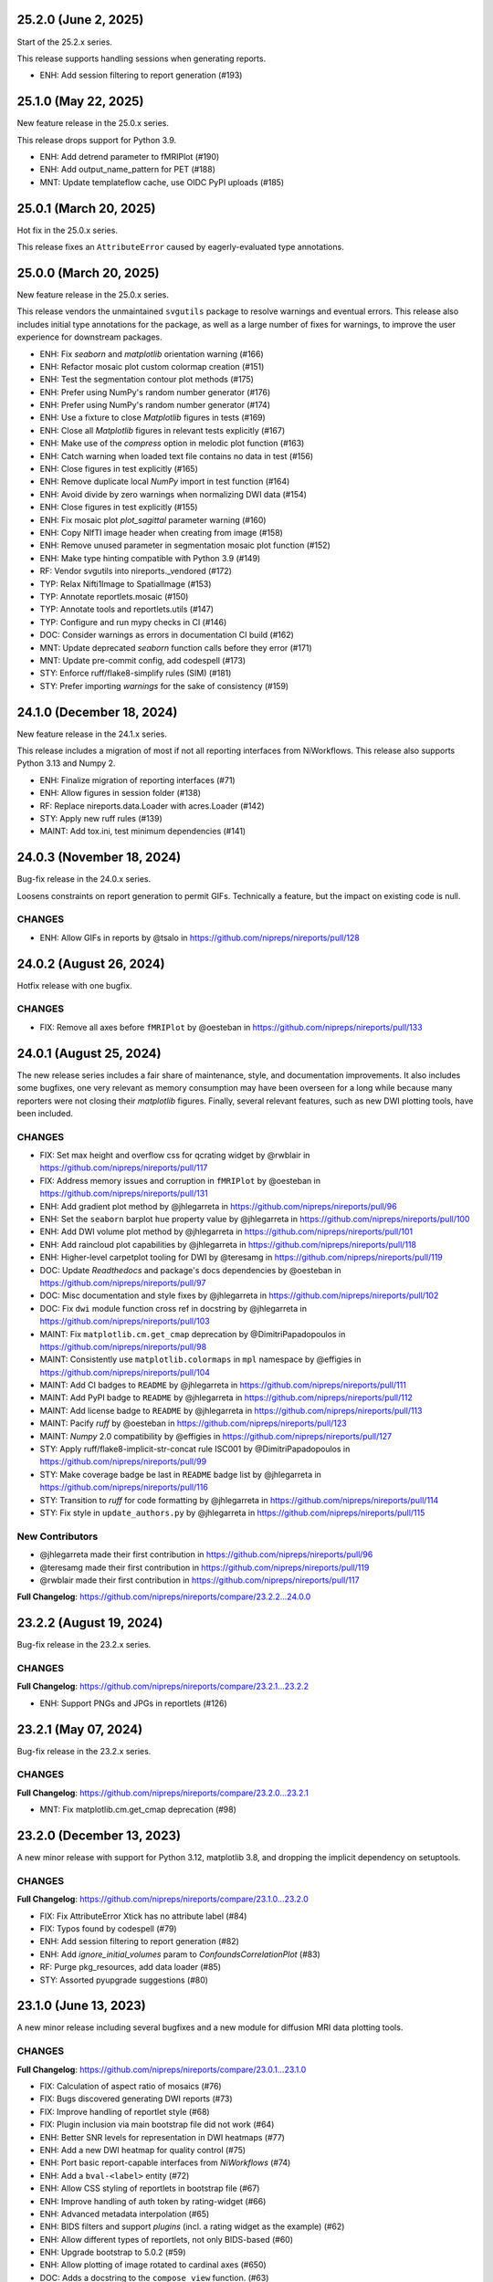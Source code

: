 25.2.0 (June 2, 2025)
=====================
Start of the 25.2.x series.

This release supports handling sessions when generating reports.

* ENH: Add session filtering to report generation (#193)

25.1.0 (May 22, 2025)
=====================
New feature release in the 25.0.x series.

This release drops support for Python 3.9.

* ENH: Add detrend parameter to fMRIPlot (#190)
* ENH: Add output_name_pattern for PET (#188)
* MNT: Update templateflow cache, use OIDC PyPI uploads (#185)

25.0.1 (March 20, 2025)
=======================
Hot fix in the 25.0.x series.

This release fixes an ``AttributeError`` caused by eagerly-evaluated type annotations.

25.0.0 (March 20, 2025)
=======================
New feature release in the 25.0.x series.

This release vendors the unmaintained ``svgutils`` package to resolve
warnings and eventual errors.
This release also includes initial type annotations for the package,
as well as a large number of fixes for warnings, to improve the user
experience for downstream packages.

* ENH: Fix `seaborn` and `matplotlib` orientation warning (#166)
* ENH: Refactor mosaic plot custom colormap creation (#151)
* ENH: Test the segmentation contour plot methods (#175)
* ENH: Prefer using NumPy's random number generator (#176)
* ENH: Prefer using NumPy's random number generator (#174)
* ENH: Use a fixture to close `Matplotlib` figures in tests (#169)
* ENH: Close all `Matplotlib` figures in relevant tests explicitly (#167)
* ENH: Make use of the `compress` option in melodic plot function (#163)
* ENH: Catch warning when loaded text file contains no data in test (#156)
* ENH: Close figures in test explicitly (#165)
* ENH: Remove duplicate local `NumPy` import in test function (#164)
* ENH: Avoid divide by zero warnings when normalizing DWI data (#154)
* ENH: Close figures in test explicitly (#155)
* ENH: Fix mosaic plot `plot_sagittal` parameter warning (#160)
* ENH: Copy NIfTI image header when creating from image (#158)
* ENH: Remove unused parameter in segmentation mosaic plot function (#152)
* ENH: Make type hinting compatible with Python 3.9 (#149)
* RF: Vendor svgutils into nireports._vendored (#172)
* TYP: Relax Nifti1Image to SpatialImage (#153)
* TYP: Annotate reportlets.mosaic (#150)
* TYP: Annotate tools and reportlets.utils (#147)
* TYP: Configure and run mypy checks in CI (#146)
* DOC: Consider warnings as errors in documentation CI build (#162)
* MNT: Update deprecated `seaborn` function calls before they error (#171)
* MNT: Update pre-commit config, add codespell (#173)
* STY: Enforce ruff/flake8-simplify rules (SIM) (#181)
* STY: Prefer importing `warnings` for the sake of consistency (#159)


24.1.0 (December 18, 2024)
==========================
New feature release in the 24.1.x series.

This release includes a migration of most if not all reporting
interfaces from NiWorkflows.
This release also supports Python 3.13 and Numpy 2.

* ENH: Finalize migration of reporting interfaces (#71)
* ENH: Allow figures in session folder (#138)
* RF: Replace nireports.data.Loader with acres.Loader (#142)
* STY: Apply new ruff rules (#139)
* MAINT: Add tox.ini, test minimum dependencies (#141)


24.0.3 (November 18, 2024)
==========================
Bug-fix release in the 24.0.x series.

Loosens constraints on report generation to permit GIFs.
Technically a feature, but the impact on existing code is null.

CHANGES
-------

* ENH: Allow GIFs in reports by @tsalo in https://github.com/nipreps/nireports/pull/128


24.0.2 (August 26, 2024)
========================
Hotfix release with one bugfix.

CHANGES
-------

* FIX: Remove all axes before ``fMRIPlot`` by @oesteban in https://github.com/nipreps/nireports/pull/133

24.0.1 (August 25, 2024)
========================
The new release series includes a fair share of maintenance, style, and documentation improvements.
It also includes some bugfixes, one very relevant as memory consumption may have been overseen for a
long while because many reporters were not closing their *matplotlib* figures.
Finally, several relevant features, such as new DWI plotting tools, have been included.

CHANGES
-------

* FIX: Set max height and overflow css for qcrating widget by @rwblair in https://github.com/nipreps/nireports/pull/117
* FIX: Address memory issues and corruption in ``fMRIPlot`` by @oesteban in https://github.com/nipreps/nireports/pull/131
* ENH: Add gradient plot method by @jhlegarreta in https://github.com/nipreps/nireports/pull/96
* ENH: Set the ``seaborn`` barplot ``hue`` property value by @jhlegarreta in https://github.com/nipreps/nireports/pull/100
* ENH: Add DWI volume plot method by @jhlegarreta in https://github.com/nipreps/nireports/pull/101
* ENH: Add raincloud plot capabilities by @jhlegarreta in https://github.com/nipreps/nireports/pull/118
* ENH: Higher-level carpetplot tooling for DWI by @teresamg in https://github.com/nipreps/nireports/pull/119
* DOC: Update *Readthedocs* and package's docs dependencies by @oesteban in https://github.com/nipreps/nireports/pull/97
* DOC: Misc documentation and style fixes by @jhlegarreta in https://github.com/nipreps/nireports/pull/102
* DOC: Fix ``dwi`` module function cross ref in docstring by @jhlegarreta in https://github.com/nipreps/nireports/pull/103
* MAINT: Fix ``matplotlib.cm.get_cmap`` deprecation by @DimitriPapadopoulos in https://github.com/nipreps/nireports/pull/98
* MAINT: Consistently use ``matplotlib.colormaps`` in ``mpl`` namespace by @effigies in https://github.com/nipreps/nireports/pull/104
* MAINT: Add CI badges to ``README`` by @jhlegarreta in https://github.com/nipreps/nireports/pull/111
* MAINT: Add PyPI badge to ``README`` by @jhlegarreta in https://github.com/nipreps/nireports/pull/112
* MAINT: Add license badge to ``README`` by @jhlegarreta in https://github.com/nipreps/nireports/pull/113
* MAINT: Pacify *ruff* by @oesteban in https://github.com/nipreps/nireports/pull/123
* MAINT: *Numpy* 2.0 compatibility by @effigies in https://github.com/nipreps/nireports/pull/127
* STY: Apply ruff/flake8-implicit-str-concat rule ISC001 by @DimitriPapadopoulos in https://github.com/nipreps/nireports/pull/99
* STY: Make coverage badge be last in ``README`` badge list by @jhlegarreta in https://github.com/nipreps/nireports/pull/116
* STY: Transition to *ruff* for code formatting by @jhlegarreta in https://github.com/nipreps/nireports/pull/114
* STY: Fix style in ``update_authors.py`` by @jhlegarreta in https://github.com/nipreps/nireports/pull/115

New Contributors
----------------

* @jhlegarreta made their first contribution in https://github.com/nipreps/nireports/pull/96
* @teresamg made their first contribution in https://github.com/nipreps/nireports/pull/119
* @rwblair made their first contribution in https://github.com/nipreps/nireports/pull/117

**Full Changelog**: https://github.com/nipreps/nireports/compare/23.2.2...24.0.0


23.2.2 (August 19, 2024)
========================
Bug-fix release in the 23.2.x series.

CHANGES
-------

**Full Changelog**: https://github.com/nipreps/nireports/compare/23.2.1...23.2.2

* ENH: Support PNGs and JPGs in reportlets (#126)


23.2.1 (May 07, 2024)
=====================
Bug-fix release in the 23.2.x series.

CHANGES
-------

**Full Changelog**: https://github.com/nipreps/nireports/compare/23.2.0...23.2.1

* MNT: Fix matplotlib.cm.get_cmap deprecation (#98)

23.2.0 (December 13, 2023)
==========================

A new minor release with support for Python 3.12, matplotlib 3.8,
and dropping the implicit dependency on setuptools.

CHANGES
-------

**Full Changelog**: https://github.com/nipreps/nireports/compare/23.1.0...23.2.0

* FIX: Fix AttributeError Xtick has no attribute label (#84)
* FIX: Typos found by codespell (#79)
* ENH: Add session filtering to report generation (#82)
* ENH: Add `ignore_initial_volumes` param to `ConfoundsCorrelationPlot` (#83)
* RF: Purge pkg_resources, add data loader (#85)
* STY: Assorted pyupgrade suggestions (#80)

23.1.0 (June 13, 2023)
======================
A new minor release including several bugfixes and a new module for diffusion MRI data plotting tools.

CHANGES
-------
**Full Changelog**: https://github.com/nipreps/nireports/compare/23.0.1...23.1.0

* FIX: Calculation of aspect ratio of mosaics (#76)
* FIX: Bugs discovered generating DWI reports (#73)
* FIX: Improve handling of reportlet style (#68)
* FIX: Plugin inclusion via main bootstrap file did not work (#64)
* ENH: Better SNR levels for representation in DWI heatmaps (#77)
* ENH: Add a new DWI heatmap for quality control (#75)
* ENH: Port basic report-capable interfaces from *NiWorkflows* (#74)
* ENH: Add a ``bval-<label>`` entity (#72)
* ENH: Allow CSS styling of reportlets in bootstrap file (#67)
* ENH: Improve handling of auth token by rating-widget (#66)
* ENH: Advanced metadata interpolation (#65)
* ENH: BIDS filters and support *plugins* (incl. a rating widget as the example) (#62)
* ENH: Allow different types of reportlets, not only BIDS-based (#60)
* ENH: Upgrade bootstrap to 5.0.2 (#59)
* ENH: Allow plotting of image rotated to cardinal axes (#650)
* DOC: Adds a docstring to the ``compose_view`` function. (#63)
* DOC: Ensure copyright notice in all headers' comment (#635)
* MAINT: Replace distutils use, upgrade versioneer (#725)
* MAINT: Refactor structure of interfaces (#603)
* CI: Try older codecov orb (#70)
* CI: Purge codecov Python package (#69)

23.0.1 (March 10, 2023)
=======================
Hotfix release porting `nipreps/niworkflows#785 <https://github.com/nipreps/niworkflows/pull/785>`__.

23.0.0 (March 10, 2023)
=======================
The first OFFICIAL RELEASE of *NiReports* is out!
This first version of the package ports the visualization tools from *MRIQC* and *NiWorkflows* into a common API.
In addition, the plotting of mosaic views (*MRIQC*) is flexibilized so that rodent imaging can conveniently be also visualized.

CHANGES
-------
**Full Changelog**: https://github.com/nipreps/nireports/compare/0.2.0...23.0.0

* FIX: Bug in ``plot_mosaic`` introduced in #52 (666ac5b)
* ENH: Flexibilize views of ``plot_mosaic`` to render nonhuman imaging by @oesteban in https://github.com/nipreps/nireports/pull/52
* ENH: Set up CI on CircleCI for artifact visualization  by @esavary in https://github.com/nipreps/nireports/pull/50
* ENH: API refactor of *NiPype* interfaces by @oesteban in https://github.com/nipreps/nireports/pull/51
* MAINT: Updated ``MAINTAINERS.md`` by @esavary in https://github.com/nipreps/nireports/pull/49
* MAINT: Add Governance files (#48)


.. admonition:: Author list for papers based on *NiReports* 23.0 series

    As described in the `Contributor Guidelines
    <https://www.nipreps.org/community/CONTRIBUTING/#recognizing-contributions>`__,
    anyone listed as developer or contributor may write and submit manuscripts
    about *NiReports*.
    To do so, please move the author(s) name(s) to the front of the following list:

    Christopher J. Markiewicz \ :sup:`1`\ ; Zvi Baratz \ :sup:`2`\ ; Elodie Savary \ :sup:`3`\ ; Mathias Goncalves \ :sup:`1`\ ; Ross W. Blair \ :sup:`1`\ ; Eilidh MacNicol \ :sup:`4`\ ; Céline Provins \ :sup:`3`\ ; Dylan Nielson \ :sup:`5`\ ; Russell A. Poldrack \ :sup:`1`\ ; Oscar Esteban \ :sup:`6`\ .

    Affiliations:

      1. Department of Psychology, Stanford University, CA, USA
      2. Sagol School of Neuroscience, Tel Aviv University, Tel Aviv, Israel
      3. Department of Radiology, Lausanne University Hospital and University of Lausanne, Switzerland
      4. Department of Neuroimaging, Institute of Psychiatry, Psychology and Neuroscience, King's College London, London, UK
      5. Section on Clinical and Computational Psychiatry, National Institute of Mental Health, Bethesda, MD, USA
      6. Department of Radiology, Lausanne University Hospital and University of Lausanne

Pre 23.0.0
==========
A number of pre-releases were launched before 23.0.0 to test the deployment and the integration tests.
